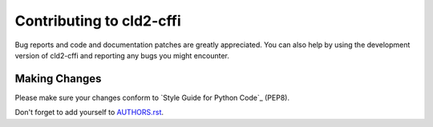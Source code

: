 Contributing to cld2-cffi
#########################

Bug reports and code and documentation patches are greatly appreciated. You can
also help by using the development version of cld2-cffi and reporting any bugs you
might encounter.

Making Changes
--------------

Please make sure your changes conform to `Style Guide for Python Code`_ (PEP8).

Don't forget to add yourself to `AUTHORS.rst`_.

.. _AUTHORS.rst: https://github.com/GregBowyer/cld2-cffi/blob/master/AUTHORS.rst
